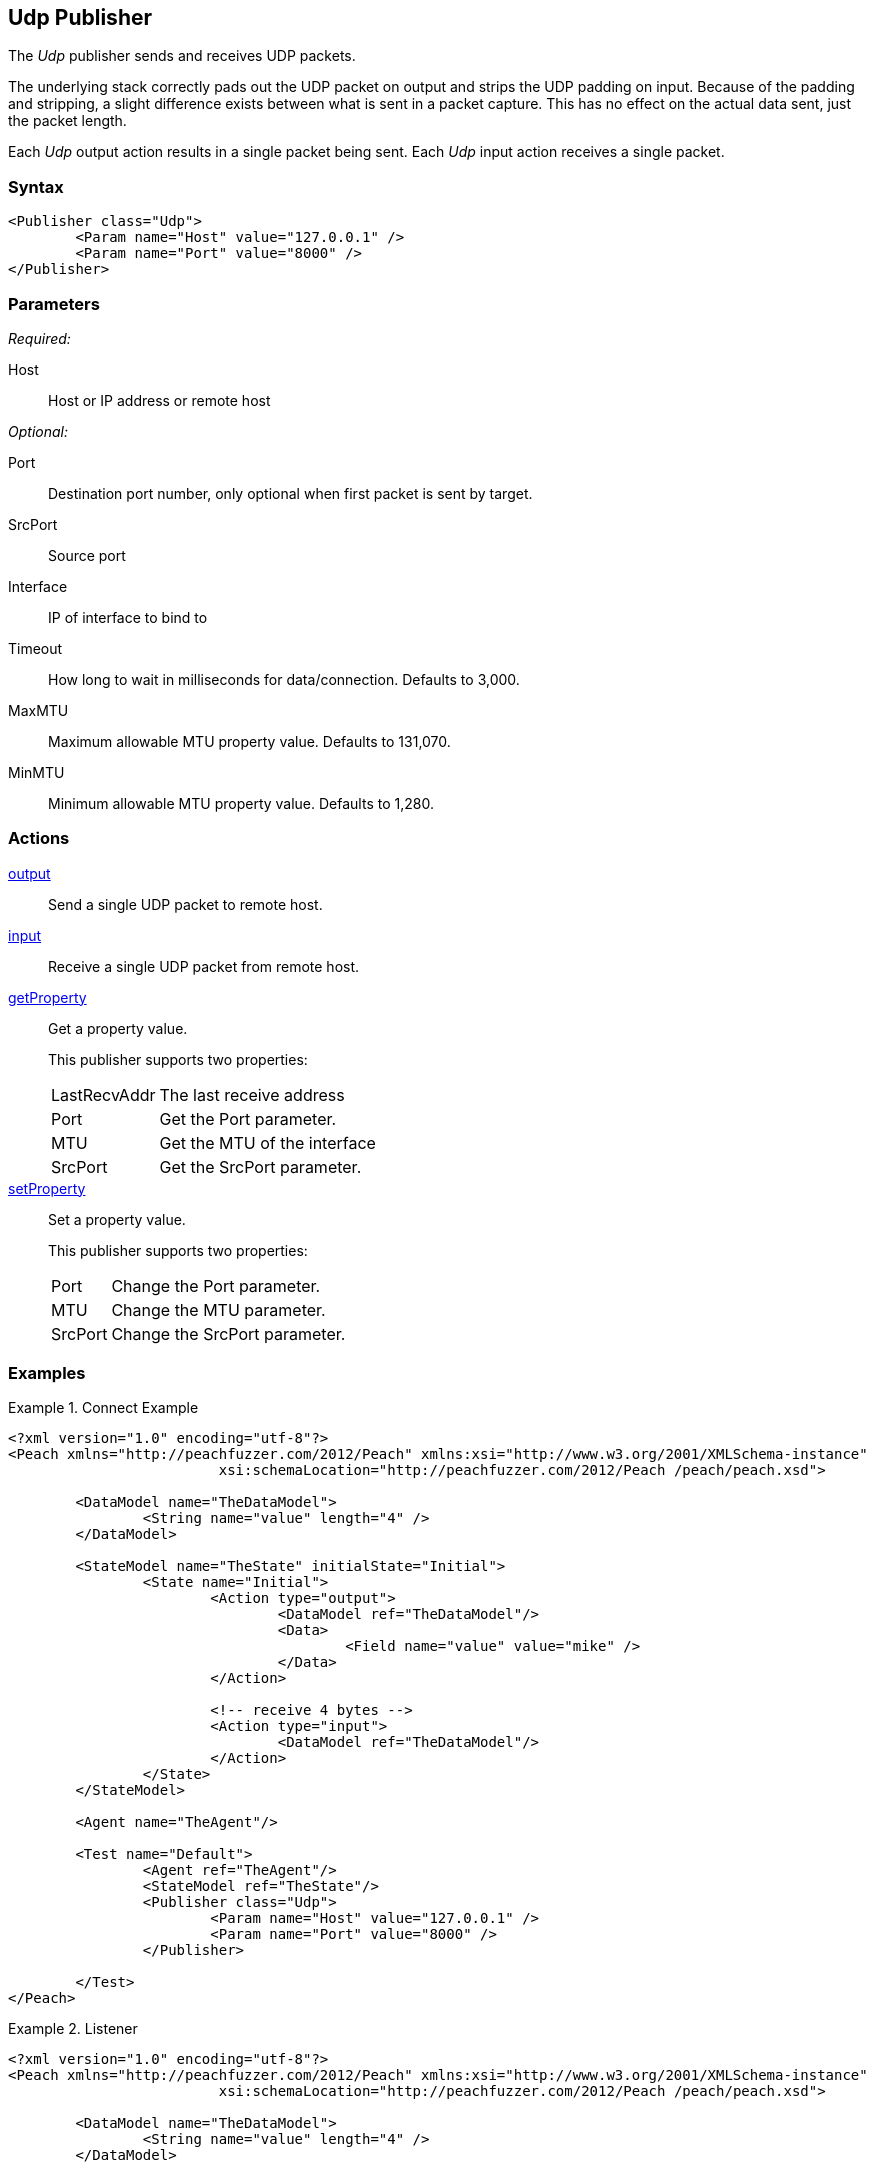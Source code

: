 <<<
[[Publishers_Udp]]
== Udp Publisher

// Reviewed:
//  - 02/13/2014: Seth & Adam: Outlined
// Params are good
// give full pit to run for example
// Examples: - Udp "listener" w/srcport and interface
//           - Udp "connect" w/host and port
//           - Multicast example


The _Udp_ publisher sends and receives UDP packets. 

The underlying stack correctly pads out the UDP packet on output and strips the UDP padding on input. Because of the padding and stripping,  a slight difference exists between what is sent in a packet capture. This has no effect on the actual data sent, just the packet length.

Each _Udp_ output action results in a single packet being sent. Each _Udp_ input action receives a single packet.

=== Syntax

[source,xml]
----
<Publisher class="Udp">
	<Param name="Host" value="127.0.0.1" />
	<Param name="Port" value="8000" />
</Publisher>
----

=== Parameters

_Required:_

Host:: Host or IP address or remote host

_Optional:_

Port:: Destination port number, only optional when first packet is sent by target.
SrcPort:: Source port
Interface:: IP of interface to bind to
Timeout:: How long to wait in milliseconds for data/connection. Defaults to 3,000.
MaxMTU:: Maximum allowable MTU property value. Defaults to 131,070.
MinMTU:: Minimum allowable MTU property value. Defaults to 1,280.

=== Actions

xref:Action_output[output]:: Send a single UDP packet to remote host.
xref:Action_input[input]:: Receive a single UDP packet from remote host.
xref:Action_getProperty[getProperty]::
+
Get a property value.
+
This publisher supports two properties:
+
[horizontal]
LastRecvAddr;; The last receive address
Port;; Get the +Port+ parameter.
MTU;; Get the +MTU+ of the interface
SrcPort;; Get the +SrcPort+ parameter.

xref:Action_setProperty[setProperty]::
+
Set a property value.
+
This publisher supports two properties:
+
[horizontal]
Port;; Change the +Port+ parameter.
MTU;; Change the +MTU+ parameter.
SrcPort;; Change the +SrcPort+ parameter.

=== Examples

.Connect Example
================
[source,xml]
----
<?xml version="1.0" encoding="utf-8"?>
<Peach xmlns="http://peachfuzzer.com/2012/Peach" xmlns:xsi="http://www.w3.org/2001/XMLSchema-instance"
			 xsi:schemaLocation="http://peachfuzzer.com/2012/Peach /peach/peach.xsd">

	<DataModel name="TheDataModel">
		<String name="value" length="4" />
	</DataModel>

	<StateModel name="TheState" initialState="Initial">
		<State name="Initial">
			<Action type="output">
				<DataModel ref="TheDataModel"/>
				<Data>
					<Field name="value" value="mike" />
				</Data>
			</Action>

			<!-- receive 4 bytes -->
			<Action type="input">
				<DataModel ref="TheDataModel"/>
			</Action>
		</State>
	</StateModel>

	<Agent name="TheAgent"/>

	<Test name="Default">
		<Agent ref="TheAgent"/>
		<StateModel ref="TheState"/>
		<Publisher class="Udp">
			<Param name="Host" value="127.0.0.1" />
			<Param name="Port" value="8000" />
		</Publisher>

	</Test>
</Peach>
----
================

.Listener
================
[source,xml]
----
<?xml version="1.0" encoding="utf-8"?>
<Peach xmlns="http://peachfuzzer.com/2012/Peach" xmlns:xsi="http://www.w3.org/2001/XMLSchema-instance"
			 xsi:schemaLocation="http://peachfuzzer.com/2012/Peach /peach/peach.xsd">

	<DataModel name="TheDataModel">
		<String name="value" length="4" />
	</DataModel>

	<StateModel name="TheState" initialState="Initial">
		<State name="Initial">
			<Action type="open"/>
			<Action type="output">
				<DataModel ref="TheDataModel"/>
				<Data>
					<Field name="value" value="mike" />
				</Data>
			</Action>

			<!-- receive 4 bytes -->
			<Action type="input">
				<DataModel ref="TheDataModel"/>
			</Action>
			<Action type="close"/>
		</State>
	</StateModel>

	<Agent name="TheAgent"/>

	<Test name="Default">
		<Agent ref="TheAgent"/>
		<StateModel ref="TheState"/>
		<Publisher class="Udp">
			<Param name="Host" value="127.0.0.1" />
			<Param name="Interface" value="127.0.0.1" />
			<Param name="SrcPort" value="8000" />
			<Param name="Port" value="8001" />
		</Publisher>

	</Test>
</Peach>
----
================

.Multicast
================
[source,xml]
----
<?xml version="1.0" encoding="utf-8"?>
<Peach xmlns="http://peachfuzzer.com/2012/Peach" xmlns:xsi="http://www.w3.org/2001/XMLSchema-instance"
			 xsi:schemaLocation="http://peachfuzzer.com/2012/Peach /peach/peach.xsd">

	<DataModel name="TheDataModel">
		<String name="value" length="4" />
	</DataModel>

	<StateModel name="TheState" initialState="Initial">
		<State name="Initial">
			<Action type="open"/>
			<Action type="output">
				<DataModel ref="TheDataModel"/>
				<Data>
					<Field name="value" value="mike" />
				</Data>
			</Action>

			<!-- receive 4 bytes -->
			<Action type="input">
				<DataModel ref="TheDataModel"/>
			</Action>
			<Action type="close"/>
		</State>
	</StateModel>

	<Agent name="TheAgent"/>

	<Test name="Default">
		<Agent ref="TheAgent"/>
		<StateModel ref="TheState"/>
    <Publisher class="Udp" name="ListenPublisher">
      <Param name="Host" value="224.0.0.1"/>
      <Param name="Port" value="8000"/>
      <Param name="SrcPort" value="8001"/>
      <Param name="Interface" value="127.0.0.1"/>
    </Publisher>
	</Test>
</Peach>
----
================
